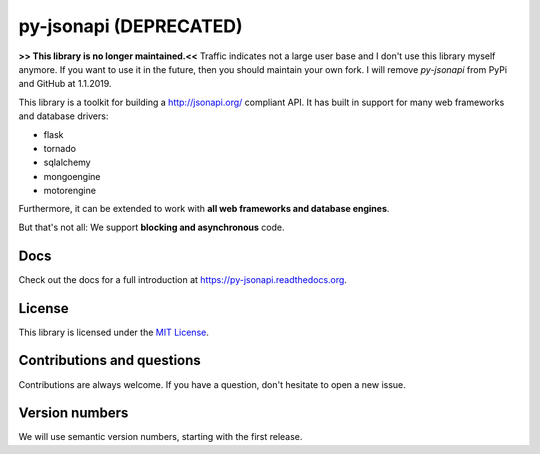 py-jsonapi (DEPRECATED)
=======================

**>> This library is no longer maintained.<<**
Traffic indicates not a large user base and I don't use this library myself
anymore. If you want to use it in the future, then you should maintain your
own fork. I will remove *py-jsonapi* from PyPi and GitHub at 1.1.2019.

This library is a toolkit for building a http://jsonapi.org/ compliant API. It
has built in support for many web frameworks and database drivers:

*   flask
*   tornado
*   sqlalchemy
*   mongoengine
*   motorengine

Furthermore, it can be extended to work with **all web frameworks and database
engines**.

But that's not all: We support **blocking and asynchronous** code.


Docs
----

Check out the docs for a full introduction at
https://py-jsonapi.readthedocs.org.


License
-------

This library is licensed under the `MIT License <./LICENSE>`_.


Contributions and questions
---------------------------

Contributions are always welcome. If you have a question, don't hesitate to
open a new issue.


Version numbers
---------------

We will use semantic version numbers, starting with the first release.
